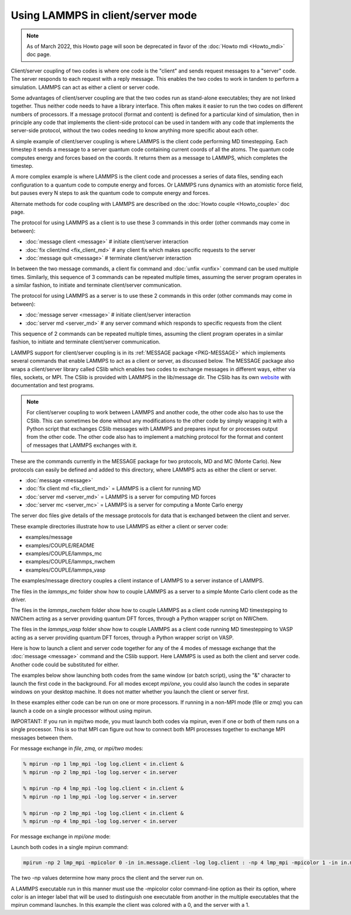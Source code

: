 Using LAMMPS in client/server mode
==================================

.. note::

  As of March 2022, this Howto page will soon be deprecated in favor
  of the :doc:`Howto mdi <Howto_mdi>` doc page.

Client/server coupling of two codes is where one code is the "client"
and sends request messages to a "server" code.  The server responds to
each request with a reply message.  This enables the two codes to work
in tandem to perform a simulation.  LAMMPS can act as either a client
or server code.

Some advantages of client/server coupling are that the two codes run
as stand-alone executables; they are not linked together.  Thus
neither code needs to have a library interface.  This often makes it
easier to run the two codes on different numbers of processors.  If a
message protocol (format and content) is defined for a particular kind
of simulation, then in principle any code that implements the
client-side protocol can be used in tandem with any code that
implements the server-side protocol, without the two codes needing to
know anything more specific about each other.

A simple example of client/server coupling is where LAMMPS is the
client code performing MD timestepping.  Each timestep it sends a
message to a server quantum code containing current coords of all the
atoms.  The quantum code computes energy and forces based on the
coords.  It returns them as a message to LAMMPS, which completes the
timestep.

A more complex example is where LAMMPS is the client code and
processes a series of data files, sending each configuration to a
quantum code to compute energy and forces.  Or LAMMPS runs dynamics
with an atomistic force field, but pauses every N steps to ask the
quantum code to compute energy and forces.

Alternate methods for code coupling with LAMMPS are described on
the :doc:`Howto couple <Howto_couple>` doc page.

The protocol for using LAMMPS as a client is to use these 3 commands
in this order (other commands may come in between):

* :doc:`message client <message>`  # initiate client/server interaction
* :doc:`fix client/md <fix_client_md>`   # any client fix which makes specific requests to the server
* :doc:`message quit <message>`    # terminate client/server interaction

In between the two message commands, a client fix command and
:doc:`unfix <unfix>` command can be used multiple times.  Similarly,
this sequence of 3 commands can be repeated multiple times, assuming
the server program operates in a similar fashion, to initiate and
terminate client/server communication.

The protocol for using LAMMPS as a server is to use these 2 commands
in this order (other commands may come in between):

* :doc:`message server <message>`  # initiate client/server interaction
* :doc:`server md <server_md>`    # any server command which responds to specific requests from the client

This sequence of 2 commands can be repeated multiple times, assuming
the client program operates in a similar fashion, to initiate and
terminate client/server communication.

LAMMPS support for client/server coupling is in its :ref:`MESSAGE package <PKG-MESSAGE>` which implements several
commands that enable LAMMPS to act as a client or server, as discussed
below.  The MESSAGE package also wraps a client/server library called
CSlib which enables two codes to exchange messages in different ways,
either via files, sockets, or MPI.  The CSlib is provided with LAMMPS
in the lib/message dir.  The CSlib has its own
`website <https://cslib.sandia.gov>`_ with documentation and test
programs.

.. note::

   For client/server coupling to work between LAMMPS and another
   code, the other code also has to use the CSlib.  This can sometimes be
   done without any modifications to the other code by simply wrapping it
   with a Python script that exchanges CSlib messages with LAMMPS and
   prepares input for or processes output from the other code.  The other
   code also has to implement a matching protocol for the format and
   content of messages that LAMMPS exchanges with it.

These are the commands currently in the MESSAGE package for two
protocols, MD and MC (Monte Carlo).  New protocols can easily be
defined and added to this directory, where LAMMPS acts as either the
client or server.

* :doc:`message <message>`
* :doc:`fix client md <fix_client_md>` = LAMMPS is a client for running MD
* :doc:`server md <server_md>` = LAMMPS is a server for computing MD forces
* :doc:`server mc <server_mc>` = LAMMPS is a server for computing a Monte Carlo energy

The server doc files give details of the message protocols
for data that is exchanged between the client and server.

These example directories illustrate how to use LAMMPS as either a
client or server code:

* examples/message
* examples/COUPLE/README
* examples/COUPLE/lammps_mc
* examples/COUPLE/lammps_nwchem
* examples/COUPLE/lammps_vasp

The examples/message directory couples a client instance of LAMMPS to a
server instance of LAMMPS.

The files in the *lammps_mc* folder show how to couple LAMMPS as
a server to a simple Monte Carlo client code as the driver.

The files in the *lammps_nwchem* folder show how to couple LAMMPS
as a client code running MD timestepping to NWChem acting as a
server providing quantum DFT forces, through a Python wrapper script
on NWChem.

The files in the *lammps_vasp* folder show how to couple LAMMPS as
a client code running MD timestepping to VASP acting as a server
providing quantum DFT forces, through a Python wrapper script on VASP.

Here is how to launch a client and server code together for any of the
4 modes of message exchange that the :doc:`message <message>` command
and the CSlib support.  Here LAMMPS is used as both the client and
server code.  Another code could be substituted for either.

The examples below show launching both codes from the same window (or
batch script), using the "&" character to launch the first code in the
background.  For all modes except *mpi/one*, you could also launch the
codes in separate windows on your desktop machine.  It does not
matter whether you launch the client or server first.

In these examples either code can be run on one or more processors.
If running in a non-MPI mode (file or zmq) you can launch a code on a
single processor without using mpirun.

IMPORTANT: If you run in mpi/two mode, you must launch both codes via
mpirun, even if one or both of them runs on a single processor.  This
is so that MPI can figure out how to connect both MPI processes
together to exchange MPI messages between them.

For message exchange in *file*, *zmq*, or *mpi/two* modes:

.. code-block:: bash

   % mpirun -np 1 lmp_mpi -log log.client < in.client &
   % mpirun -np 2 lmp_mpi -log log.server < in.server

   % mpirun -np 4 lmp_mpi -log log.client < in.client &
   % mpirun -np 1 lmp_mpi -log log.server < in.server

   % mpirun -np 2 lmp_mpi -log log.client < in.client &
   % mpirun -np 4 lmp_mpi -log log.server < in.server

For message exchange in *mpi/one* mode:

Launch both codes in a single mpirun command:

.. code-block:: bash

   mpirun -np 2 lmp_mpi -mpicolor 0 -in in.message.client -log log.client : -np 4 lmp_mpi -mpicolor 1 -in in.message.server -log log.server

The two -np values determine how many procs the client and the server
run on.

A LAMMPS executable run in this manner must use the -mpicolor color
command-line option as their its option, where color is an integer
label that will be used to distinguish one executable from another in
the multiple executables that the mpirun command launches.  In this
example the client was colored with a 0, and the server with a 1.
